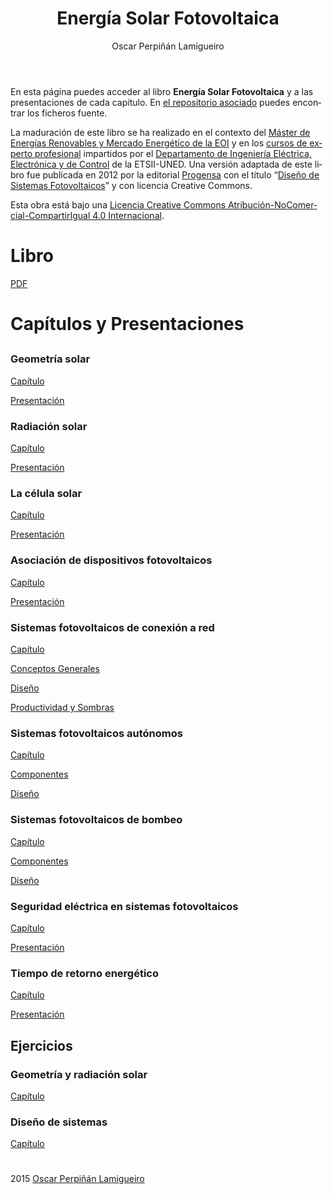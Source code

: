 #+AUTHOR:    Oscar Perpiñán Lamigueiro
#+EMAIL:     oscar.perpinan@gmail.com
#+TITLE:     Energía Solar Fotovoltaica
#+LANGUAGE:  es
#+OPTIONS:   H:3 num:nil toc:nil \n:nil @:t ::t |:t ^:t -:t f:t *:t TeX:t LaTeX:nil skip:nil d:t tags:not-in-toc
#+INFOJS_OPT: view:nil toc:nil ltoc:t mouse:underline buttons:0 path:http://orgmode.org/org-info.js
#+LINK_UP:
#+LINK_HOME:
#+OPTIONS: html-style:nil
#+HTML_HEAD: <link rel="icon" type="image/ico" href="favicon.ico">
#+HTML_HEAD:    <link rel="stylesheet" href="http://maxcdn.bootstrapcdn.com/bootstrap/3.2.0/css/bootstrap.min.css">
#+HTML_HEAD:    <link rel="stylesheet" href="http://maxcdn.bootstrapcdn.com/bootswatch/3.2.0/readable/bootstrap.min.css">
#+HTML_HEAD:    <script src="http://maxcdn.bootstrapcdn.com/bootstrap/3.2.0/js/bootstrap.min.js"></script>
#+BIND: org-html-postamble nil


* 
  :PROPERTIES:
  :HTML_CONTAINER_CLASS: container jumbotron
  :END:
En esta página puedes acceder al libro *Energía Solar Fotovoltaica* y
a las presentaciones de cada capítulo. En [[https://github.com/oscarperpinan/esf][el repositorio asociado]]
puedes encontrar los ficheros fuente.

La maduración de este libro se ha realizado en el contexto del [[http://www.eoi.es/portal/guest/curso/42/medio-ambiente/master-en-energias-renovables-y-mercado-energetico-merme-madrid?EOI_tipoPagina%3D1][Máster
de Energías Renovables y Mercado Energético de la EOI]] y en los [[http://volta.ieec.uned.es/][cursos
de experto profesional]] impartidos por el [[http://www.ieec.uned.es/][Departamento de Ingeniería
Eléctrica, Electrónica y de Control]] de la ETSII-UNED. Una versión
adaptada de este libro fue publicada en 2012 por la editorial [[http://www.progensa.es][Progensa]]
con el título “[[http://www.censolar.org/pubdisfv.pdf][Diseño de Sistemas Fotovoltaicos]]” y con licencia
Creative Commons.

[[http://i.creativecommons.org/l/by-nc-sa/4.0/88x31.png]]
Esta obra está bajo una [[http://creativecommons.org/licenses/by-nc-sa/4.0/][Licencia Creative Commons Atribución-NoComercial-CompartirIgual 4.0 Internacional]].

* Libro
  :PROPERTIES:
  :HTML_CONTAINER_CLASS: container center-block
  :END:
  #+ATTR_HTML: :class btn btn-info btn-lg :role button
  [[file:ESF.pdf][PDF]]

* Capítulos y Presentaciones
  :PROPERTIES:
  :HTML_CONTAINER_CLASS: container
  :END:
** 
   :PROPERTIES:
   :HTML_CONTAINER_CLASS: row
   :END:

*** Geometría solar
    :PROPERTIES:
    :HTML_CONTAINER_CLASS: col-md-6
    :END:
    #+ATTR_HTML: :class btn btn-info btn-xs :role button
    [[file:ESF.pdf#chapter.2][Capítulo]] 
    #+ATTR_HTML: :class btn btn-info btn-xs :role button
    [[file:GeometriaSolar.pdf][Presentación]]

*** Radiación solar
    :PROPERTIES:
    :HTML_CONTAINER_CLASS: col-md-6
    :END:
    #+ATTR_HTML: :class btn btn-info btn-xs :role button
    [[file:ESF.pdf#chapter.3][Capítulo]]
    #+ATTR_HTML: :class btn btn-info btn-xs :role button
    [[file:RadiacionSolar.pdf][Presentación]]


*** La célula solar
    :PROPERTIES:
    :HTML_CONTAINER_CLASS: col-md-6
    :END:
    #+ATTR_HTML: :class btn btn-info btn-xs :role button
    [[file:ESF.pdf#chapter.4][Capítulo]]
    #+ATTR_HTML: :class btn btn-info btn-xs :role button    
    [[file:Celula.pdf][Presentación]]

*** Asociación de dispositivos fotovoltaicos
    :PROPERTIES:
    :HTML_CONTAINER_CLASS: col-md-6
    :END:
    #+ATTR_HTML: :class btn btn-info btn-xs :role button
    [[file:ESF.pdf#chapter.5][Capítulo]]
    #+ATTR_HTML: :class btn btn-info btn-xs :role button
    [[file:ModuloyGenerador.pdf][Presentación]]

*** Sistemas fotovoltaicos de conexión a red
    :PROPERTIES:
    :HTML_CONTAINER_CLASS: col-md-6
    :END:
    #+ATTR_HTML: :class btn btn-info btn-xs :role button
    [[file:ESF.pdf#chapter.6][Capítulo]]
    #+ATTR_HTML: :class btn btn-info btn-xs :role button
    [[file:SFCR_ConceptosGenerales.pdf][Conceptos Generales]]
    #+ATTR_HTML: :class btn btn-info btn-xs :role button
    [[file:SFCR_Diseno.pdf][Diseño]]
    #+ATTR_HTML: :class btn btn-info btn-xs :role button
    [[file:SFCR_ProductividadSombras.pdf][Productividad y Sombras]]


*** Sistemas fotovoltaicos autónomos
    :PROPERTIES:
    :HTML_CONTAINER_CLASS: col-md-6
    :END:
    #+ATTR_HTML: :class btn btn-info btn-xs :role button
    [[file:ESF.pdf#chapter.7][Capítulo]]
    #+ATTR_HTML: :class btn btn-info btn-xs :role button
    [[file:SFA_Componentes.pdf][Componentes]]
    #+ATTR_HTML: :class btn btn-info btn-xs :role button
    [[file:SFA_Diseno.pdf][Diseño]]

*** Sistemas fotovoltaicos de bombeo
    :PROPERTIES:
    :HTML_CONTAINER_CLASS: col-md-6
    :END:
    #+ATTR_HTML: :class btn btn-info btn-xs :role button
    [[file:ESF.pdf#chapter.8][Capítulo]]
    #+ATTR_HTML: :class btn btn-info btn-xs :role button
    [[file:SFB_Componentes.pdf][Componentes]]
    #+ATTR_HTML: :class btn btn-info btn-xs :role button
    [[file:SFB_Diseno.pdf][Diseño]]


*** Seguridad eléctrica en sistemas fotovoltaicos
    :PROPERTIES:
    :HTML_CONTAINER_CLASS: col-md-6
    :END:
    #+ATTR_HTML: :class btn btn-info btn-xs :role button
    [[file:ESF.pdf#chapter.9][Capítulo]]
    #+ATTR_HTML: :class btn btn-info btn-xs :role button
    [[file:SFCR_Seguridad.pdf][Presentación]]


*** Tiempo de retorno energético
    :PROPERTIES:
    :HTML_CONTAINER_CLASS: col-md-6
    :END:
    #+ATTR_HTML: :class btn btn-info btn-xs :role button
    [[file:ESF.pdf#chapter.10][Capítulo]]
    #+ATTR_HTML: :class btn btn-info btn-xs :role button
    [[file:EPBT.pdf][Presentación]]


** Ejercicios
   :PROPERTIES:
   :HTML_CONTAINER_CLASS: row
   :END:
*** Geometría y radiación solar
    :PROPERTIES:
    :HTML_CONTAINER_CLASS: col-md-6
    :END:
    #+ATTR_HTML: :class btn btn-info btn-xs :role button
    [[file:ESF.pdf#appendix.Alph2][Capítulo]]
*** Diseño de sistemas
    :PROPERTIES:
    :HTML_CONTAINER_CLASS: col-md-6
    :END:
    #+ATTR_HTML: :class btn btn-info btn-xs :role button
    [[file:ESF.pdf#appendix.Alph3][Capítulo]]


* 
   :PROPERTIES:
   :HTML_CONTAINER_CLASS: footer container
   :END:

   2015 [[http://oscarperpinan.github.io][Oscar Perpiñán Lamigueiro]]
